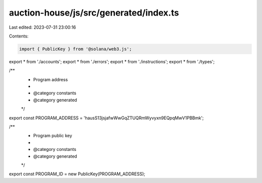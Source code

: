 auction-house/js/src/generated/index.ts
=======================================

Last edited: 2023-07-31 23:00:16

Contents:

.. code-block:: ts

    import { PublicKey } from '@solana/web3.js';
export * from './accounts';
export * from './errors';
export * from './instructions';
export * from './types';

/**
 * Program address
 *
 * @category constants
 * @category generated
 */
export const PROGRAM_ADDRESS = 'hausS13jsjafwWwGqZTUQRmWyvyxn9EQpqMwV1PBBmk';

/**
 * Program public key
 *
 * @category constants
 * @category generated
 */
export const PROGRAM_ID = new PublicKey(PROGRAM_ADDRESS);


